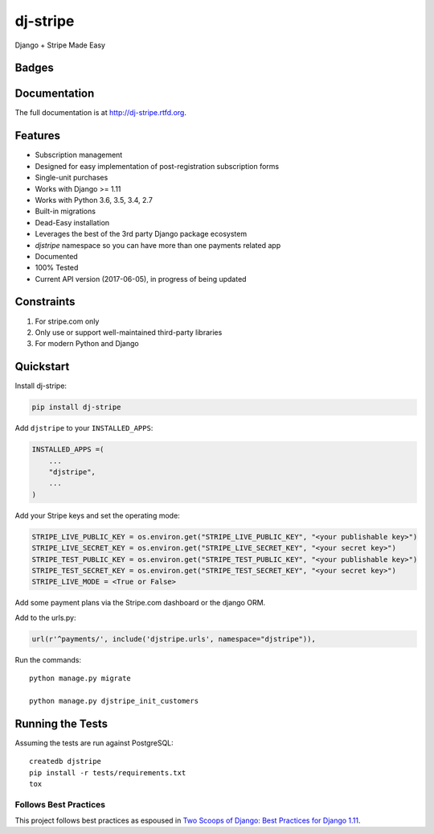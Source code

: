 =============================
dj-stripe
=============================
Django + Stripe Made Easy

Badges
------

.. image:: https://img.shields.io/travis/dj-stripe/dj-stripe.svg?style=flat-square
        :target: https://travis-ci.org/dj-stripe/dj-stripe
.. image:: https://img.shields.io/codecov/c/github/dj-stripe/dj-stripe.svg?style=flat-square
        :target: http://codecov.io/github/dj-stripe/dj-stripe
.. image:: https://pyup.io/repos/github/dj-stripe/dj-stripe/shield.svg
        :target: https://pyup.io/repos/github/dj-stripe/dj-stripe/
.. image:: https://img.shields.io/codacy/grade/3c99e13eda1c4dea9f993b362e4ea816.svg?style=flat-square
        :target: https://www.codacy.com/app/kavdev/dj-stripe

.. image:: https://img.shields.io/pypi/v/dj-stripe.svg?style=flat-square
        :target: https://pypi.python.org/pypi/dj-stripe
.. image:: https://img.shields.io/pypi/dw/dj-stripe.svg?style=flat-square
        :target: https://pypi.python.org/pypi/dj-stripe

.. image:: https://img.shields.io/github/issues/dj-stripe/dj-stripe.svg?style=flat-square
        :target: https://github.com/dj-stripe/dj-stripe/issues
.. image:: https://img.shields.io/github/license/dj-stripe/dj-stripe.svg?style=flat-square
        :target: https://github.com/dj-stripe/dj-stripe/blob/master/LICENSE


Documentation
-------------

The full documentation is at http://dj-stripe.rtfd.org.

Features
--------

* Subscription management
* Designed for easy implementation of post-registration subscription forms
* Single-unit purchases
* Works with Django >= 1.11
* Works with Python 3.6, 3.5, 3.4, 2.7
* Built-in migrations
* Dead-Easy installation
* Leverages the best of the 3rd party Django package ecosystem
* `djstripe` namespace so you can have more than one payments related app
* Documented
* 100% Tested
* Current API version (2017-06-05), in progress of being updated

Constraints
------------

1. For stripe.com only
2. Only use or support well-maintained third-party libraries
3. For modern Python and Django


Quickstart
----------

Install dj-stripe:

.. code-block:: bash

    pip install dj-stripe

Add ``djstripe`` to your ``INSTALLED_APPS``:

.. code-block:: python

    INSTALLED_APPS =(
        ...
        "djstripe",
        ...
    )

Add your Stripe keys and set the operating mode:

.. code-block:: python

    STRIPE_LIVE_PUBLIC_KEY = os.environ.get("STRIPE_LIVE_PUBLIC_KEY", "<your publishable key>")
    STRIPE_LIVE_SECRET_KEY = os.environ.get("STRIPE_LIVE_SECRET_KEY", "<your secret key>")
    STRIPE_TEST_PUBLIC_KEY = os.environ.get("STRIPE_TEST_PUBLIC_KEY", "<your publishable key>")
    STRIPE_TEST_SECRET_KEY = os.environ.get("STRIPE_TEST_SECRET_KEY", "<your secret key>")
    STRIPE_LIVE_MODE = <True or False>

Add some payment plans via the Stripe.com dashboard or the django ORM.

Add to the urls.py:

.. code-block:: python

    url(r'^payments/', include('djstripe.urls', namespace="djstripe")),

Run the commands::

    python manage.py migrate

    python manage.py djstripe_init_customers


Running the Tests
------------------

Assuming the tests are run against PostgreSQL::

    createdb djstripe
    pip install -r tests/requirements.txt
    tox

Follows Best Practices
======================

.. image:: http://twoscoops.smugmug.com/Two-Scoops-Press-Media-Kit/i-C8s5jkn/0/O/favicon-152.png
   :name: Two Scoops Logo
   :align: center
   :alt: Two Scoops of Django
   :target: http://twoscoopspress.org/products/two-scoops-of-django-1-11

This project follows best practices as espoused in `Two Scoops of Django: Best Practices for Django 1.11`_.

.. _`Two Scoops of Django: Best Practices for Django 1.11`: http://twoscoopspress.org/products/two-scoops-of-django-1-11
